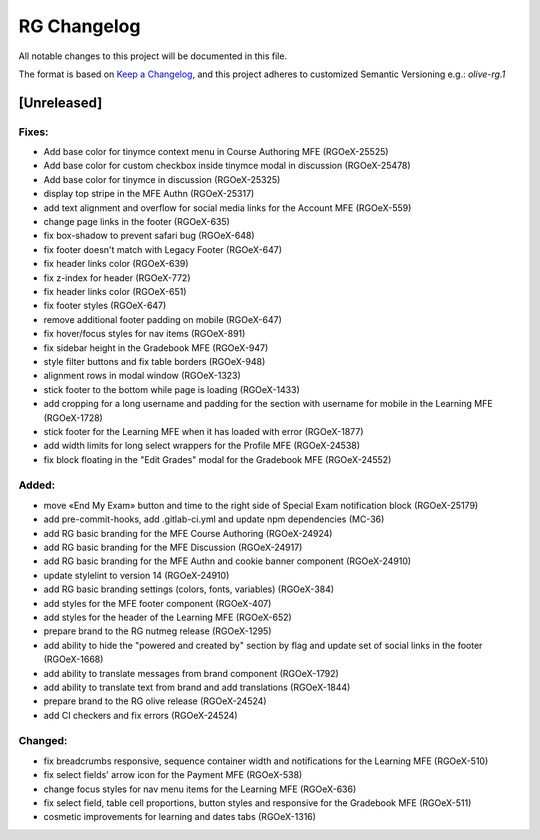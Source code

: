 RG Changelog
############

All notable changes to this project will be documented in this file.

The format is based on `Keep a Changelog <https://keepachangelog.com/en/1.0.0/>`_,
and this project adheres to customized Semantic Versioning e.g.: `olive-rg.1`

[Unreleased]
************

Fixes:
======
* Add base color for tinymce context menu in Course Authoring MFE (RGOeX-25525)
* Add base color for custom checkbox inside tinymce modal in discussion (RGOeX-25478)
* Add base color for tinymce in discussion (RGOeX-25325)
* display top stripe in the MFE Authn (RGOeX-25317)
* add text alignment and overflow for social media links for the Account MFE (RGOeX-559)
* change page links in the footer (RGOeX-635)
* fix box-shadow to prevent safari bug (RGOeX-648)
* fix footer doesn't match with Legacy Footer (RGOeX-647)
* fix header links color (RGOeX-639)
* fix z-index for header (RGOeX-772)
* fix header links color (RGOeX-651)
* fix footer styles (RGOeX-647)
* remove additional footer padding on mobile (RGOeX-647)
* fix hover/focus styles for nav items (RGOeX-891)
* fix sidebar height in the Gradebook MFE (RGOeX-947)
* style filter buttons and fix table borders (RGOeX-948)
* alignment rows in modal window (RGOeX-1323)
* stick footer to the bottom while page is loading (RGOeX-1433)
* add cropping for a long username and padding for the section with username for mobile in the Learning MFE (RGOeX-1728)
* stick footer for the Learning MFE when it has loaded with error (RGOeX-1877)
* add width limits for long select wrappers for the Profile MFE (RGOeX-24538)
* fix block floating in the "Edit Grades" modal for the Gradebook MFE (RGOeX-24552)

Added:
=====
* move «End My Exam» button and time to the right side of Special Exam notification block (RGOeX-25179)
* add pre-commit-hooks, add .gitlab-ci.yml and update npm dependencies (MC-36)
* add RG basic branding for the MFE Course Authoring (RGOeX-24924)
* add RG basic branding for the MFE Discussion (RGOeX-24917)
* add RG basic branding for the MFE Authn and cookie banner component (RGOeX-24910)
* update stylelint to version 14 (RGOeX-24910)
* add RG basic branding settings (colors, fonts, variables) (RGOeX-384)
* add styles for the MFE footer component (RGOeX-407)
* add styles for the header of the Learning MFE (RGOeX-652)
* prepare brand to the RG nutmeg release (RGOeX-1295)
* add ability to hide the "powered and created by" section by flag and update set of social links in the footer (RGOeX-1668)
* add ability to translate messages from brand component (RGOeX-1792)
* add ability to translate text from brand and add translations (RGOeX-1844)
* prepare brand to the RG olive release (RGOeX-24524)
* add CI checkers and fix errors (RGOeX-24524)

Changed:
========
* fix breadcrumbs responsive, sequence container width and notifications for the Learning MFE (RGOeX-510)
* fix select fields' arrow icon for the Payment MFE (RGOeX-538)
* change focus styles for nav menu items for the Learning MFE (RGOeX-636)
* fix select field, table cell proportions, button styles and responsive for the Gradebook MFE (RGOeX-511)
* cosmetic improvements for learning and dates tabs (RGOeX-1316)
